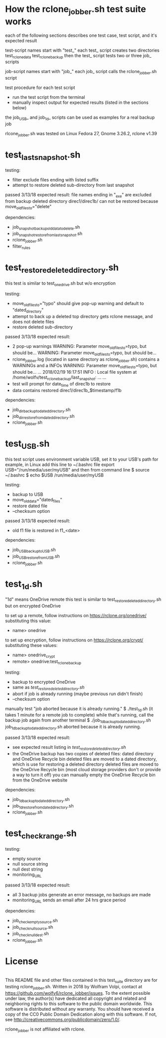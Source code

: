 * How the rclone_jobber.sh test suite works
each of the following sections describes one test case, test script, and it's expected result

test-script names start with "test_"
each test_ script creates two directories
    test_rclone_data
    test_rclone_backup
then the test_ script tests two or three job_ scripts 

job-script names start with "job_"
each job_ script calls the rclone_jobber.sh script

test procedure for each test script
- run the test script from the terminal
- manually inspect output for expected results (listed in the sections below)

the job_USB_ and job_1d_ scripts can be used as examples for a real backup job

rlcone_jobber.sh was tested on Linux Fedora 27, Gnome 3.26.2, rclone v1.39

* test_last_snapshot.sh
testing:
- filter exclude files ending with listed suffix
- attempt to restore deleted sub-directory from last snapshot

passed 3/13/18
expected result:
file names ending in "_exe" are excluded from backup
deleted directory direc1/direc1b/ can not be restored because move_old_files_to="delete"

dependencies:
- job_snapshot_backup_old_data_to_delete.sh
- job_snapshot_restore_from_last_snapshot.sh
- rclone_jobber.sh
- filter_rules

* test_restore_deleted_directory.sh
this test is similar to test_onedrive.sh but w/o encryption

testing:
- move_old_files_to="typo" should give pop-up warning and default to "dated_directory"
- attempt to back up a deleted top directory gets rclone message, and does not delete files
- restore deleted sub-directory

passed 3/13/18
expected result:
- 2 pop-up warnings
    WARNING: Parameter move_old_files_to=typo, but should be...
    WARNING: Parameter move_old_files_to=typo, but should be...
- rclone_jobber.log (located in same directory as rclone_jobber.sh) contains a WARNINGs and a INFOs
    WARNING: Parameter move_old_files_to=typo, but should be...
    ...
    2018/02/19 16:17:51 INFO  : Local file system at /home/wolfv/test_rclone_backup/last_snapshot: ...
    ...
- test will prompt for date_time of direc1b to restore
- data contains restored direc1/direc1b_$timestamp/f1b

dependencies:
- job_dir_backup_to_dated_directory.sh
- job_dir_restore_from_dated_directory.sh
- rclone_jobber.sh

* test_USB.sh
this test script uses environment variable USB, set it to your USB's path
for example, in Linux add this line to ~/.bashrc file
    export USB="/run/media/user/myUSB"
and then from command line
    $ source ~/.bashrc
    $ echo $USB
    /run/media/user/myUSB

testing:
- backup to USB
- move_old_data="dated_files"
- restore dated file
- --checksum option

passed 3/13/18
expected result:
- old f1 file is restored in f1_<date>

dependencies:
- job_USB_backup_to_USB.sh
- job_USB_restore_from_USB.sh
- rclone_jobber.sh

* test_1d.sh
"1d" means OneDrive remote
this test is similar to test_restore_deleted_directory.sh but on encrypted OneDrive

to set up a remote, follow instructions on https://rclone.org/onedrive/ substituting this value:
- name> onedrive

to set up encryption, follow instructions on https://rclone.org/crypt/ substituting these values:
- name> onedrive_crypt
- remote> onedrive:test_rclone_backup

testing:
- backup to encrypted OneDrive
- same as [[*test_restore_deleted_directory.sh][test_restore_deleted_directory.sh]] 
- abort if job is already running (maybe previous run didn't finish)
- --checksum option

manually test "job aborted because it is already running."
    $ ./test_1d.sh
(it takes 1 minute for a remote job to complete)
while that's running, call the backup job again from another terminal
    $ ./job_1d_backup_to_dated_directory.sh
    job_1d_backup_to_dated_directory.sh aborted because it is already running.

passed 3/13/18
expected result:
- see expected result listing in [[*test_restore_deleted_directory.sh][test_restore_deleted_directory.sh]]
- the OneDrive backup has two copies of deleted files: dated directory and OneDrive Recycle bin
  deleted files are moved to a dated directory, which is use for restoring a deleted directory
  deleted files are moved to the OneDrive Recycle bin (most cloud storage providers don't or provide a way to turn it off)
  you can manually empty the OneDrive Recycle bin from the OneDrive website

dependencies:
- job_1d_backup_to_dated_directory.sh
- job_1d_restore_from_dated_directory.sh
- rclone_jobber.sh

* test_check_range.sh
testing:
- empty source
- null source string
- null dest string
- monitoring_URL

passed 3/13/18
expected result:
- all 3 backup jobs generate an error message, no backups are made
- monitoring_URL sends an email after 24 hrs grace period

dependencies:
- job_check_empty_source.sh
- job_check_null_source.sh
- job_check_null_dest.sh
- rclone_jobber.sh

* License
[[http://creativecommons.org/publicdomain/zero/1.0/][http://i.creativecommons.org/p/zero/1.0/88x31.png]]\\
This README file and other files contained in this test_suite directory are for testing rclone_jobber.sh.
Written in 2018 by Wolfram Volpi, contact at https://github.com/wolfv6/rclone_jobber/issues.
To the extent possible under law, the author(s) have dedicated all copyright and related and neighboring rights to this software to the public domain worldwide.
This software is distributed without any warranty.
You should have received a copy of the CC0 Public Domain Dedication along with this software. If not, see http://creativecommons.org/publicdomain/zero/1.0/.

rclone_jobber is not affiliated with rclone.
